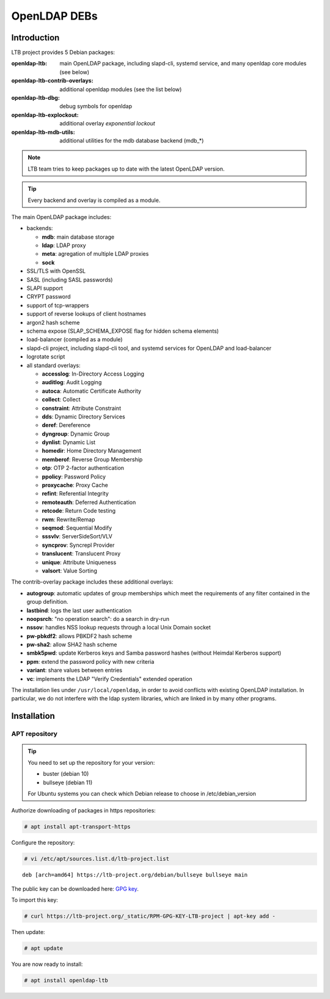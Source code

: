 *************
OpenLDAP DEBs
*************

Introduction
============

LTB project provides 5 Debian packages:

:openldap-ltb:                   main OpenLDAP package, including slapd-cli,
                                 systemd service, and many openldap core modules
                                 (see below)
:openldap-ltb-contrib-overlays:  additional openldap modules (see the list below)
:openldap-ltb-dbg:               debug symbols for openldap
:openldap-ltb-explockout:        additional overlay *exponential lockout*
:openldap-ltb-mdb-utils:         additional utilities for the mdb database backend (mdb_*)

.. NOTE::
    LTB team tries to keep packages up to date with the latest OpenLDAP version.

.. TIP::
    Every backend and overlay is compiled as a module.

The main OpenLDAP package includes:

* backends:

  * **mdb**: main database storage
  * **ldap**: LDAP proxy
  * **meta**: agregation of multiple LDAP proxies
  * **sock**

* SSL/TLS with OpenSSL
* SASL (including SASL passwords)
* SLAPI support
* CRYPT password
* support of tcp-wrappers
* support of reverse lookups of client hostnames
* argon2 hash scheme
* schema expose (SLAP_SCHEMA_EXPOSE flag for hidden schema elements)
* load-balancer (compiled as a module)
* slapd-cli project, including slapd-cli tool,
  and systemd services for OpenLDAP and load-balancer
* logrotate script
* all standard overlays:

  * **accesslog**: In-Directory Access Logging
  * **auditlog**: Audit Logging
  * **autoca**: Automatic Certificate Authority
  * **collect**: Collect
  * **constraint**: Attribute Constraint
  * **dds**: Dynamic Directory Services
  * **deref**: Dereference
  * **dyngroup**: Dynamic Group
  * **dynlist**: Dynamic List
  * **homedir**: Home Directory Management
  * **memberof**: Reverse Group Membership
  * **otp**: OTP 2-factor authentication
  * **ppolicy**: Password Policy
  * **proxycache**: Proxy Cache
  * **refint**: Referential Integrity
  * **remoteauth**: Deferred Authentication
  * **retcode**: Return Code testing
  * **rwm**: Rewrite/Remap
  * **seqmod**: Sequential Modify
  * **sssvlv**: ServerSideSort/VLV
  * **syncprov**: Syncrepl Provider
  * **translucent**: Translucent Proxy
  * **unique**: Attribute Uniqueness
  * **valsort**: Value Sorting


The contrib-overlay package includes these additional overlays:

* **autogroup**: automatic updates of group memberships which meet the requirements
  of any filter contained in the group definition.
* **lastbind**: logs the last user authentication
* **noopsrch**: "no operation search": do a search in dry-run
* **nssov**: handles NSS lookup requests through a local Unix Domain socket
* **pw-pbkdf2**: allows PBKDF2 hash scheme
* **pw-sha2**: allow SHA2 hash scheme
* **smbk5pwd**: update Kerberos keys and Samba password hashes (without Heimdal Kerberos support)
* **ppm**: extend the password policy with new criteria
* **variant**: share values between entries
* **vc**: implements the LDAP "Verify Credentials" extended operation

The installation lies under ``/usr/local/openldap``, in order to avoid conflicts with existing OpenLDAP installation. In particular, we do not interfere with the ldap system libraries, which are linked in by many other programs.


Installation
============

APT repository
--------------

.. TIP::
    You need to set up the repository for your version:

    * buster (debian 10)
    * bullseye (debian 11)

    For Ubuntu systems you can check which Debian release to choose in /etc/debian_version


Authorize downloading of packages in https repositories:

.. code-block:: console

    # apt install apt-transport-https


Configure the repository: 

.. code-block:: console

    # vi /etc/apt/sources.list.d/ltb-project.list


::

    deb [arch=amd64] https://ltb-project.org/debian/bullseye bullseye main


The public key can be downloaded here: `GPG key <_static/RPM-GPG-KEY-LTB-project>`_.

To import this key: 

.. code-block:: console

    # curl https://ltb-project.org/_static/RPM-GPG-KEY-LTB-project | apt-key add -

Then update:

.. code-block:: console

    # apt update

You are now ready to install:

.. code-block:: console

    # apt install openldap-ltb



